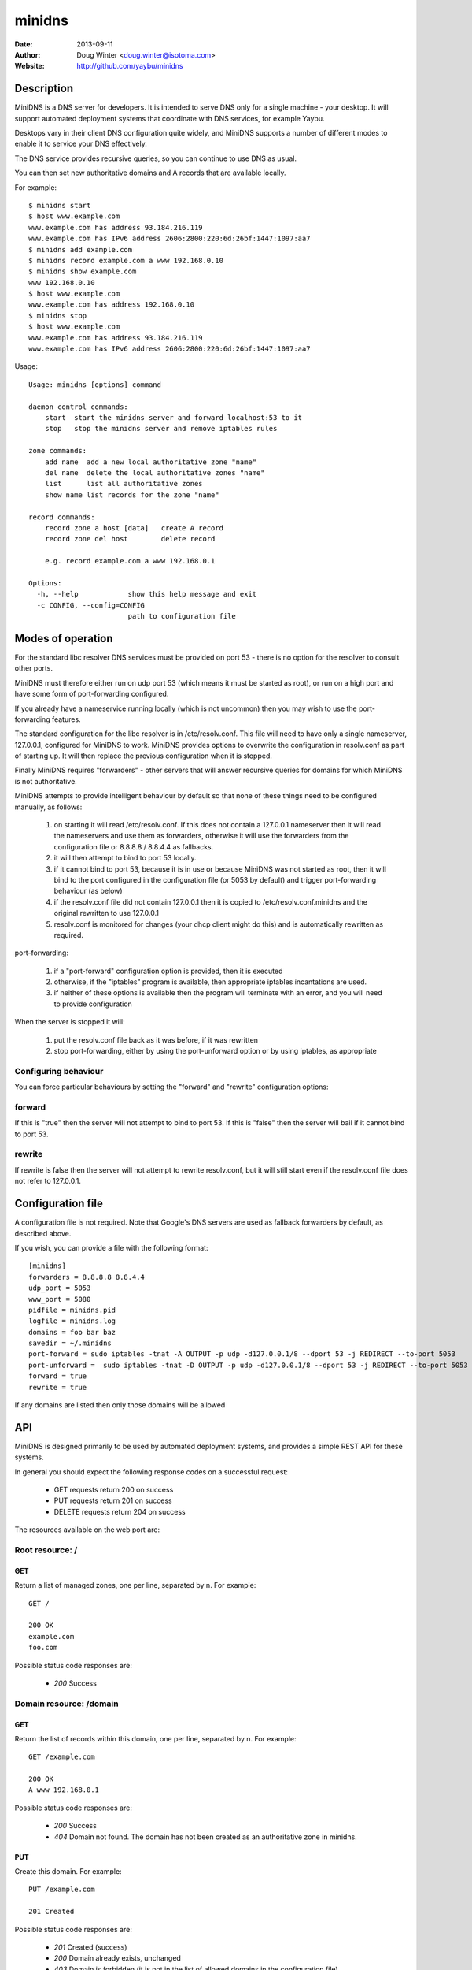 =======
minidns
=======

:Date: 2013-09-11
:Author: Doug Winter <doug.winter@isotoma.com>
:Website: http://github.com/yaybu/minidns

Description
===========

MiniDNS is a DNS server for developers. It is intended to serve DNS only for a
single machine - your desktop. It will support automated deployment systems
that coordinate with DNS services, for example Yaybu.

Desktops vary in their client DNS configuration quite widely, and MiniDNS
supports a number of different modes to enable it to service your DNS effectively.

The DNS service provides recursive queries, so you can continue to use DNS as usual.

You can then set new authoritative domains and A records that are available
locally.

For example::

    $ minidns start
    $ host www.example.com
    www.example.com has address 93.184.216.119
    www.example.com has IPv6 address 2606:2800:220:6d:26bf:1447:1097:aa7
    $ minidns add example.com
    $ minidns record example.com a www 192.168.0.10
    $ minidns show example.com
    www 192.168.0.10
    $ host www.example.com
    www.example.com has address 192.168.0.10
    $ minidns stop
    $ host www.example.com
    www.example.com has address 93.184.216.119
    www.example.com has IPv6 address 2606:2800:220:6d:26bf:1447:1097:aa7

Usage::

    Usage: minidns [options] command

    daemon control commands:
        start  start the minidns server and forward localhost:53 to it
        stop   stop the minidns server and remove iptables rules

    zone commands:
        add name  add a new local authoritative zone "name"
        del name  delete the local authoritative zones "name"
        list      list all authoritative zones
        show name list records for the zone "name"

    record commands:
        record zone a host [data]   create A record
        record zone del host        delete record

        e.g. record example.com a www 192.168.0.1

    Options:
      -h, --help            show this help message and exit
      -c CONFIG, --config=CONFIG
                            path to configuration file

Modes of operation
==================

For the standard libc resolver DNS services must be provided on port 53 - there
is no option for the resolver to consult other ports.

MiniDNS must therefore either run on udp port 53 (which means it must be
started as root), or run on a high port and have some form of port-forwarding
configured.

If you already have a nameservice running locally (which is not uncommon) then
you may wish to use the port-forwarding features.

The standard configuration for the libc resolver is in /etc/resolv.conf. This
file will need to have only a single nameserver, 127.0.0.1, configured for
MiniDNS to work. MiniDNS provides options to overwrite the configuration in
resolv.conf as part of starting up. It will then replace the previous
configuration when it is stopped.

Finally MiniDNS requires "forwarders" - other servers that will answer
recursive queries for domains for which MiniDNS is not authoritative.

MiniDNS attempts to provide intelligent behaviour by default so that none of these things need to be configured manually, as follows:

    1. on starting it will read /etc/resolv.conf. If this does not contain a 127.0.0.1 nameserver then it will read the nameservers and use them as forwarders, otherwise it will use the forwarders from the configuration file or 8.8.8.8 / 8.8.4.4 as fallbacks.
    2. it will then attempt to bind to port 53 locally.
    3. if it cannot bind to port 53, because it is in use or because MiniDNS was not started as root, then it will bind to the port configured in the configuration file (or 5053 by default) and trigger port-forwarding behaviour (as below)
    4. if the resolv.conf file did not contain 127.0.0.1 then it is copied to /etc/resolv.conf.minidns and the original rewritten to use 127.0.0.1
    5. resolv.conf is monitored for changes (your dhcp client might do this) and is automatically rewritten as required.

port-forwarding:

    1. if a "port-forward" configuration option is provided, then it is executed
    2. otherwise, if the "iptables" program is available, then appropriate iptables incantations are used.
    3. if neither of these options is available then the program will terminate with an error, and you will need to provide configuration

When the server is stopped it will:

    1. put the resolv.conf file back as it was before, if it was rewritten
    2. stop port-forwarding, either by using the port-unforward option or by using iptables, as appropriate

Configuring behaviour
---------------------

You can force particular behaviours by setting the "forward" and "rewrite" configuration options:

forward
-------

If this is "true" then the server will not attempt to bind to port 53. If this is "false" then the server will bail if it cannot bind to port 53.

rewrite
-------

If rewrite is false then the server will not attempt to rewrite resolv.conf, but it will still start even if the resolv.conf file does not refer to 127.0.0.1. 

Configuration file
==================

A configuration file is not required. Note that Google's DNS servers are used as fallback forwarders by default, as described above.

If you wish, you can provide a file with the following format::

    [minidns]
    forwarders = 8.8.8.8 8.8.4.4
    udp_port = 5053
    www_port = 5080
    pidfile = minidns.pid
    logfile = minidns.log
    domains = foo bar baz
    savedir = ~/.minidns
    port-forward = sudo iptables -tnat -A OUTPUT -p udp -d127.0.0.1/8 --dport 53 -j REDIRECT --to-port 5053
    port-unforward =  sudo iptables -tnat -D OUTPUT -p udp -d127.0.0.1/8 --dport 53 -j REDIRECT --to-port 5053
    forward = true
    rewrite = true

If any domains are listed then only those domains will be allowed

API
===

MiniDNS is designed primarily to be used by automated deployment systems, and
provides a simple REST API for these systems.

In general you should expect the following response codes on a successful request:

 * GET requests return 200 on success
 * PUT requests return 201 on success
 * DELETE requests return 204 on success

The resources available on the web port are:

Root resource: /
----------------

GET
~~~

Return a list of managed zones, one per line, separated by \n.  For example::

    GET /

    200 OK
    example.com
    foo.com

Possible status code responses are:

 * *200* Success

Domain resource: /domain
------------------------

GET
~~~

Return the list of records within this domain, one per line, separated by \n.  For example::

    GET /example.com

    200 OK
    A www 192.168.0.1

Possible status code responses are:

 * *200* Success
 * *404* Domain not found. The domain has not been created as an authoritative zone in minidns.

PUT
~~~

Create this domain.  For example::

    PUT /example.com

    201 Created

Possible status code responses are:

 * *201* Created (success)
 * *200* Domain already exists, unchanged
 * *403* Domain is forbidden (it is not in the list of allowed domains in the configuration file)

DELETE
~~~~~~

Delete this domain.  For example::

    DELETE /example.com

    204 No Content

Possible status code responses are:

 * *204* Success
 * *404* Domain not found. The domain has not been created as an authoritative zone in minidns.

Record resource: /domain/host
-----------------------------

GET
~~~

Return the value for the record.  For example::

    GET /example.com/www

    200 OK
    A 192.168.0.1

Possible status code responses are:

 * *200* Success
 * *404* Record not found

PUT
~~~

Create the record. the payload should be the type and the data, separated by a space.  For example::

    PUT /example.com/www
    A 192.168.0.1

    201 Created

Possible status code responses are:

 * *201* Created (success)
 * *404* Zone not found
 * *400* Malformed request. The reason message will provide more details.

DELETE
~~~~~~

Delete the record. For example::

    DELETE /example.com/www

    204 No Content

Possible status code responses are:

 * *204* Success
 * *404* Domain or record not found

LICENSE
=======

Copyright 2013 Isotoma Limited

Licensed under the Apache License, Version 2.0 (the "License");
you may not use this file except in compliance with the License.
You may obtain a copy of the License at

    http://www.apache.org/licenses/LICENSE-2.0

Unless required by applicable law or agreed to in writing, software
distributed under the License is distributed on an "AS IS" BASIS,
WITHOUT WARRANTIES OR CONDITIONS OF ANY KIND, either express or implied.
See the License for the specific language governing permissions and
limitations under the License.


